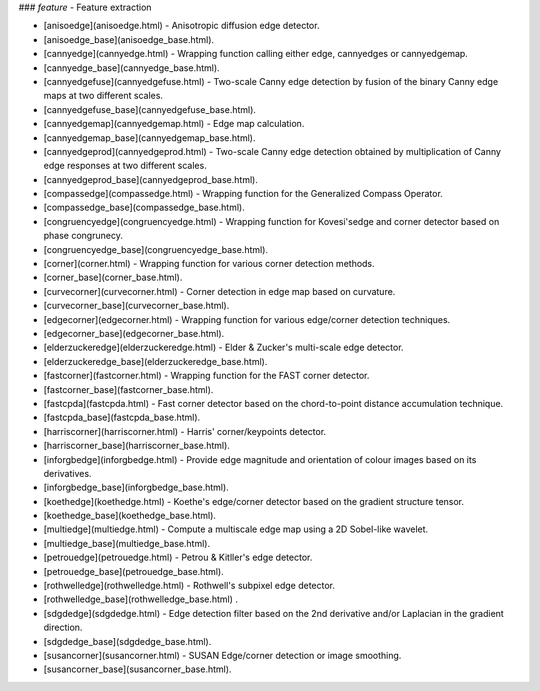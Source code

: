 ### `feature` - Feature extraction
 
* [anisoedge](anisoedge.html) -             Anisotropic diffusion edge detector.
* [anisoedge_base](anisoedge_base.html).
* [cannyedge](cannyedge.html) -             Wrapping function calling either edge, cannyedges or cannyedgemap.
* [cannyedge_base](cannyedge_base.html).
* [cannyedgefuse](cannyedgefuse.html) -     Two-scale Canny edge detection by fusion of the binary Canny edge maps at two different scales.
* [cannyedgefuse_base](cannyedgefuse_base.html).
* [cannyedgemap](cannyedgemap.html) -       Edge map calculation.
* [cannyedgemap_base](cannyedgemap_base.html).
* [cannyedgeprod](cannyedgeprod.html) -     Two-scale Canny edge detection obtained by multiplication of Canny edge responses at two different scales.
* [cannyedgeprod_base](cannyedgeprod_base.html).
* [compassedge](compassedge.html) -         Wrapping function for the Generalized Compass Operator.
* [compassedge_base](compassedge_base.html).
* [congruencyedge](congruencyedge.html) -   Wrapping function for Kovesi'sedge and corner detector based on phase congrunecy.
* [congruencyedge_base](congruencyedge_base.html).
* [corner](corner.html) -                   Wrapping function for various corner detection methods.
* [corner_base](corner_base.html).
* [curvecorner](curvecorner.html) -         Corner detection in edge map based on curvature.
* [curvecorner_base](curvecorner_base.html).
* [edgecorner](edgecorner.html) -           Wrapping function for various edge/corner detection techniques.
* [edgecorner_base](edgecorner_base.html).
* [elderzuckeredge](elderzuckeredge.html) - Elder & Zucker's multi-scale edge detector.
* [elderzuckeredge_base](elderzuckeredge_base.html).
* [fastcorner](fastcorner.html) -           Wrapping function for the FAST corner detector.
* [fastcorner_base](fastcorner_base.html).
* [fastcpda](fastcpda.html) -               Fast corner detector based on the chord-to-point distance accumulation technique.
* [fastcpda_base](fastcpda_base.html).
* [harriscorner](harriscorner.html) -       Harris' corner/keypoints detector.
* [harriscorner_base](harriscorner_base.html).
* [inforgbedge](inforgbedge.html) -         Provide edge magnitude and orientation of colour images based on its derivatives.
* [inforgbedge_base](inforgbedge_base.html).
* [koethedge](koethedge.html) -             Koethe's edge/corner detector based on the gradient structure tensor.
* [koethedge_base](koethedge_base.html).
* [multiedge](multiedge.html) -             Compute a multiscale edge map using a 2D Sobel-like wavelet.
* [multiedge_base](multiedge_base.html).
* [petrouedge](petrouedge.html) -           Petrou & Kitller's edge detector.
* [petrouedge_base](petrouedge_base.html).
* [rothwelledge](rothwelledge.html) -       Rothwell's subpixel edge detector.
* [rothwelledge_base](rothwelledge_base.html) .
* [sdgdedge](sdgdedge.html) -               Edge detection filter based on the 2nd derivative and/or Laplacian in the gradient direction.
* [sdgdedge_base](sdgdedge_base.html).
* [susancorner](susancorner.html) -         SUSAN Edge/corner detection or image smoothing.
* [susancorner_base](susancorner_base.html).
